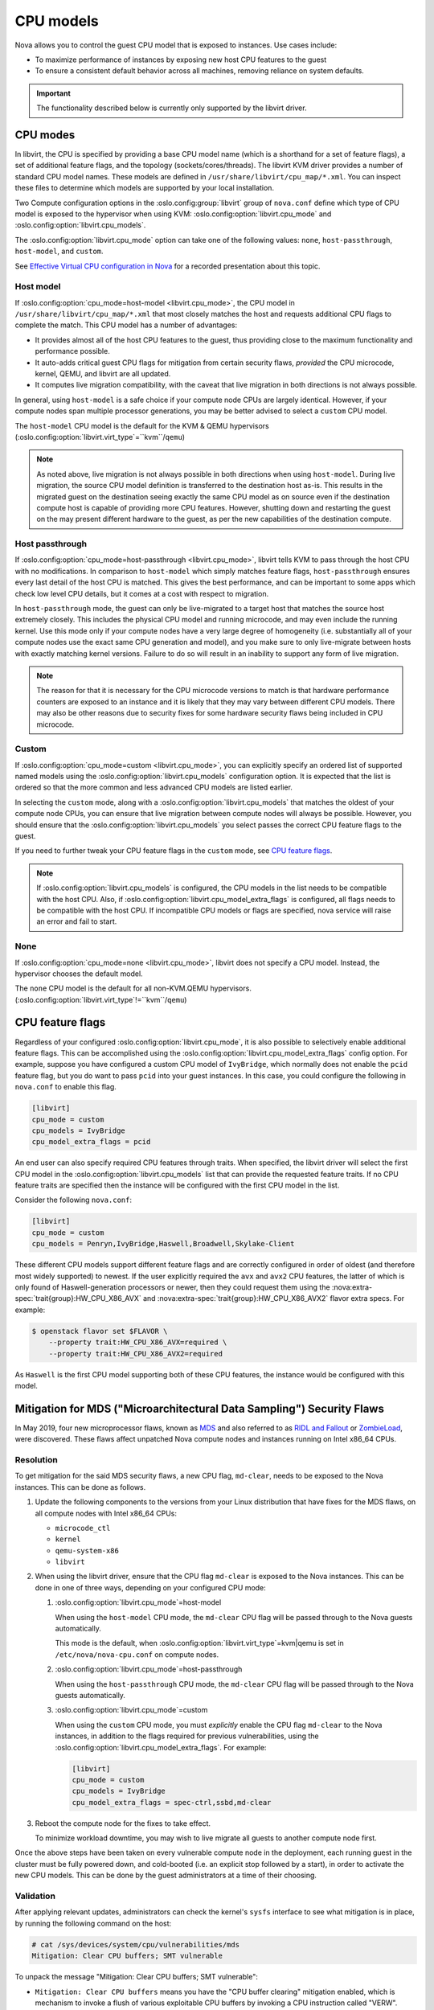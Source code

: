==========
CPU models
==========

Nova allows you to control the guest CPU model that is exposed to instances.
Use cases include:

* To maximize performance of instances by exposing new host CPU features to the
  guest

* To ensure a consistent default behavior across all machines, removing
  reliance on system defaults.

.. important::

   The functionality described below is currently only supported by the
   libvirt driver.


CPU modes
---------

In libvirt, the CPU is specified by providing a base CPU model name (which is a
shorthand for a set of feature flags), a set of additional feature flags, and
the topology (sockets/cores/threads). The libvirt KVM driver provides a number
of standard CPU model names. These models are defined in
``/usr/share/libvirt/cpu_map/*.xml``. You can inspect these files to determine
which models are supported by your local installation.

Two Compute configuration options in the :oslo.config:group:`libvirt` group
of ``nova.conf`` define which type of CPU model is exposed to the hypervisor
when using KVM: :oslo.config:option:`libvirt.cpu_mode` and
:oslo.config:option:`libvirt.cpu_models`.

The :oslo.config:option:`libvirt.cpu_mode` option can take one of the following
values: ``none``, ``host-passthrough``, ``host-model``, and ``custom``.

See `Effective Virtual CPU configuration in Nova`__ for a recorded presentation
about this topic.

.. __: https://www.openstack.org/videos/summits/berlin-2018/effective-virtual-cpu-configuration-in-nova

Host model
~~~~~~~~~~

If :oslo.config:option:`cpu_mode=host-model <libvirt.cpu_mode>`, the CPU model
in ``/usr/share/libvirt/cpu_map/*.xml`` that most closely matches the host and
requests additional CPU flags to complete the match. This CPU model has a
number of advantages:

* It provides almost all of the host CPU features to the guest, thus providing
  close to the maximum functionality and performance possible.

* It auto-adds critical guest CPU flags for mitigation from certain security
  flaws, *provided* the CPU microcode, kernel, QEMU, and libvirt are all
  updated.

* It computes live migration compatibility, with the caveat that live migration
  in both directions is not always possible.

In general, using ``host-model`` is a safe choice if your compute node CPUs are
largely identical. However, if your compute nodes span multiple processor
generations, you may be better advised to select a ``custom`` CPU model.

The ``host-model`` CPU model is the default for the KVM & QEMU hypervisors
(:oslo.config:option:`libvirt.virt_type`\ =``kvm``/``qemu``)

.. note::

   As noted above, live migration is not always possible in both directions
   when using ``host-model``. During live migration, the source CPU model
   definition is transferred to the destination host as-is. This results in the
   migrated guest on the destination seeing exactly the same CPU model as on
   source even if the destination compute host is capable of providing more CPU
   features. However, shutting down and restarting the guest on the may present
   different hardware to the guest, as per the new capabilities of the
   destination compute.

Host passthrough
~~~~~~~~~~~~~~~~

If :oslo.config:option:`cpu_mode=host-passthrough <libvirt.cpu_mode>`, libvirt
tells KVM to pass through the host CPU with no modifications. In comparison to
``host-model`` which simply matches feature flags, ``host-passthrough`` ensures
every last detail of the host CPU is matched. This gives the best performance,
and can be important to some apps which check low level CPU details, but it
comes at a cost with respect to migration.

In ``host-passthrough`` mode, the guest can only be live-migrated to a target
host that matches the source host extremely closely. This includes the physical
CPU model and running microcode, and may even include the running kernel. Use
this mode only if your compute nodes have a very large degree of homogeneity
(i.e. substantially all of your compute nodes use the exact same CPU generation
and model), and you make sure to only live-migrate between hosts with exactly
matching kernel versions. Failure to do so will result in an inability to
support any form of live migration.

.. note::

   The reason for that it is necessary for the CPU microcode versions to match
   is that hardware performance counters are exposed to an instance and it is
   likely that they may vary between different CPU models. There may also be
   other reasons due to security fixes for some hardware security flaws being
   included in CPU microcode.

Custom
~~~~~~

If :oslo.config:option:`cpu_mode=custom <libvirt.cpu_mode>`, you can explicitly
specify an ordered list of supported named models using the
:oslo.config:option:`libvirt.cpu_models` configuration option. It is expected
that the list is ordered so that the more common and less advanced CPU models
are listed earlier.

In selecting the ``custom`` mode, along with a
:oslo.config:option:`libvirt.cpu_models` that matches the oldest of your compute
node CPUs, you can ensure that live migration between compute nodes will always
be possible. However, you should ensure that the
:oslo.config:option:`libvirt.cpu_models` you select passes the correct CPU
feature flags to the guest.

If you need to further tweak your CPU feature flags in the ``custom`` mode, see
`CPU feature flags`_.

.. note::

  If :oslo.config:option:`libvirt.cpu_models` is configured,
  the CPU models in the list needs to be compatible with the host CPU. Also, if
  :oslo.config:option:`libvirt.cpu_model_extra_flags` is configured, all flags
  needs to be compatible with the host CPU. If incompatible CPU models or flags
  are specified, nova service will raise an error and fail to start.

None
~~~~

If :oslo.config:option:`cpu_mode=none <libvirt.cpu_mode>`, libvirt does not
specify a CPU model. Instead, the hypervisor chooses the default model.

The ``none`` CPU model is the default for all non-KVM.QEMU hypervisors.
(:oslo.config:option:`libvirt.virt_type`\ !=``kvm``/``qemu``)


CPU feature flags
-----------------

.. versionadded:: 18.0.0 (Rocky)

Regardless of your configured :oslo.config:option:`libvirt.cpu_mode`, it is
also possible to selectively enable additional feature flags. This can be
accomplished using the :oslo.config:option:`libvirt.cpu_model_extra_flags`
config option. For example, suppose you have configured a custom CPU model of
``IvyBridge``, which normally does not enable the ``pcid`` feature flag, but
you do want to pass ``pcid`` into your guest instances. In this case, you could
configure the following in ``nova.conf`` to enable this flag.

.. code-block:: ini

   [libvirt]
   cpu_mode = custom
   cpu_models = IvyBridge
   cpu_model_extra_flags = pcid

An end user can also specify required CPU features through traits. When
specified, the libvirt driver will select the first CPU model in the
:oslo.config:option:`libvirt.cpu_models` list that can provide the requested
feature traits. If no CPU feature traits are specified then the instance will
be configured with the first CPU model in the list.

Consider the following ``nova.conf``:

.. code-block:: ini

    [libvirt]
    cpu_mode = custom
    cpu_models = Penryn,IvyBridge,Haswell,Broadwell,Skylake-Client

These different CPU models support different feature flags and are correctly
configured in order of oldest (and therefore most widely supported) to newest.
If the user explicitly required the ``avx`` and ``avx2`` CPU features, the
latter of which is only found of Haswell-generation processors or newer, then
they could request them using the
:nova:extra-spec:`trait{group}:HW_CPU_X86_AVX` and
:nova:extra-spec:`trait{group}:HW_CPU_X86_AVX2` flavor extra specs. For
example:

.. code-block:: console

    $ openstack flavor set $FLAVOR \
        --property trait:HW_CPU_X86_AVX=required \
        --property trait:HW_CPU_X86_AVX2=required

As ``Haswell`` is the first CPU model supporting both of these CPU features,
the instance would be configured with this model.

.. _mitigation-for-Intel-MDS-security-flaws:

Mitigation for MDS ("Microarchitectural Data Sampling") Security Flaws
----------------------------------------------------------------------

In May 2019, four new microprocessor flaws, known as `MDS`__ and also referred
to as `RIDL and Fallout`__ or `ZombieLoad`__, were discovered.
These flaws affect unpatched Nova compute nodes and instances running on Intel
x86_64 CPUs.

.. __: https://access.redhat.com/security/vulnerabilities/mds
.. __: https://mdsattacks.com/
.. __: https://zombieloadattack.com

Resolution
~~~~~~~~~~

To get mitigation for the said MDS security flaws, a new CPU flag,
``md-clear``, needs to be exposed to the Nova instances. This can be done as
follows.

#. Update the following components to the versions from your Linux
   distribution that have fixes for the MDS flaws, on all compute nodes
   with Intel x86_64 CPUs:

   - ``microcode_ctl``
   - ``kernel``
   - ``qemu-system-x86``
   - ``libvirt``

#. When using the libvirt driver, ensure that the CPU flag ``md-clear``
   is exposed to the Nova instances.  This can be done in one of three ways,
   depending on your configured CPU mode:

   #. :oslo.config:option:`libvirt.cpu_mode`\ =host-model

      When using the ``host-model`` CPU mode, the ``md-clear`` CPU flag
      will be passed through to the Nova guests automatically.

      This mode is the default, when
      :oslo.config:option:`libvirt.virt_type`\ =kvm|qemu is set in
      ``/etc/nova/nova-cpu.conf`` on compute nodes.

   #. :oslo.config:option:`libvirt.cpu_mode`\ =host-passthrough

      When using the ``host-passthrough`` CPU mode, the ``md-clear`` CPU
      flag will be passed through to the Nova guests automatically.

   #. :oslo.config:option:`libvirt.cpu_mode`\ =custom

      When using the ``custom`` CPU mode, you must *explicitly* enable the
      CPU flag ``md-clear`` to the Nova instances, in addition to the
      flags required for previous vulnerabilities, using the
      :oslo.config:option:`libvirt.cpu_model_extra_flags`.  For example:

      .. code-block:: ini

           [libvirt]
           cpu_mode = custom
           cpu_models = IvyBridge
           cpu_model_extra_flags = spec-ctrl,ssbd,md-clear

#. Reboot the compute node for the fixes to take effect.

   To minimize workload downtime, you may wish to live migrate all guests to
   another compute node first.

Once the above steps have been taken on every vulnerable compute node in the
deployment, each running guest in the cluster must be fully powered down, and
cold-booted (i.e. an explicit stop followed by a start), in order to activate
the new CPU models. This can be done by the guest administrators at a time of
their choosing.

Validation
~~~~~~~~~~

After applying relevant updates, administrators can check the kernel's
``sysfs`` interface to see what mitigation is in place, by running the
following command on the host:

.. code-block:: bash

   # cat /sys/devices/system/cpu/vulnerabilities/mds
   Mitigation: Clear CPU buffers; SMT vulnerable

To unpack the message "Mitigation: Clear CPU buffers; SMT vulnerable":

- ``Mitigation: Clear CPU buffers`` means you have the "CPU buffer clearing"
  mitigation enabled, which is mechanism to invoke a flush of various
  exploitable CPU buffers by invoking a CPU instruction called "VERW".

- ``SMT vulnerable`` means, depending on your workload, you may still be
  vulnerable to SMT-related problems. You need to evaluate whether your
  workloads need SMT (also called "Hyper-Threading") to be disabled or not.
  Refer to the guidance from your Linux distribution and processor vendor.

To see the other possible values for
``/sys/devices/system/cpu/vulnerabilities/mds``, refer to the `MDS system
information`__ section in Linux kernel's documentation for MDS.

On the host, validate that KVM is capable of exposing the ``md-clear`` flag to
guests:

.. code-block:: bash

   # virsh domcapabilities kvm | grep md-clear
   <feature policy='require' name='md-clear'/>

More information can be found on the 'Diagnosis' tab of `this security notice
document`__.

.. __: https://www.kernel.org/doc/html/latest/admin-guide/hw-vuln/mds.html#mds-system-information
.. __: https://access.redhat.com/security/vulnerabilities/mds

Performance Impact
~~~~~~~~~~~~~~~~~~

Refer to this section titled "Performance Impact and Disabling MDS" from
`this security notice document`__, under the *Resolve* tab.

.. note::

   Although the article referred to is from Red Hat, the findings and
   recommendations about performance impact apply for other distributions also.

.. __: https://access.redhat.com/security/vulnerabilities/mds
